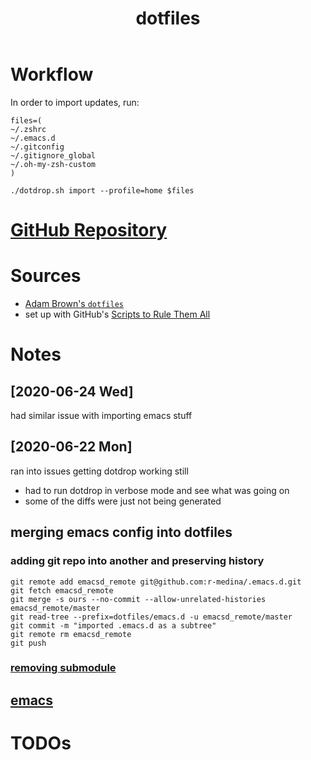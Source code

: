 #+TITLE: dotfiles

* Workflow

  In order to import updates, run:
  #+begin_src shell
    files=(
	~/.zshrc
	~/.emacs.d
	~/.gitconfig
	~/.gitignore_global
	~/.oh-my-zsh-custom
    )

    ./dotdrop.sh import --profile=home $files
  #+end_src

* [[https://github.com/r-medina/dotfiles][GitHub Repository]]


* Sources

  - [[https://github.com/acourtneybrown/dotfiles/tree/master/dotfiles][Adam Brown's =dotfiles=]]
  - set up with GitHub's [[https://github.com/github/scripts-to-rule-them-all][Scripts to Rule Them All]]


* Notes

** [2020-06-24 Wed]

   had similar issue with importing emacs stuff

** [2020-06-22 Mon]

   ran into issues getting dotdrop working still

   - had to run dotdrop in verbose mode and see what was going on
   - some of the diffs were just not being generated

** merging emacs config into dotfiles

*** adding git repo into another and preserving history

    #+begin_src shell
      git remote add emacsd_remote git@github.com:r-medina/.emacs.d.git
      git fetch emacsd_remote
      git merge -s ours --no-commit --allow-unrelated-histories emacsd_remote/master
      git read-tree --prefix=dotfiles/emacs.d -u emacsd_remote/master
      git commit -m "imported .emacs.d as a subtree"
      git remote rm emacsd_remote
      git push
    #+end_src

*** [[https://gist.github.com/myusuf3/7f645819ded92bda6677][removing submodule]]

** [[file:20200526192638-emacs.org][emacs]]


* TODOs
